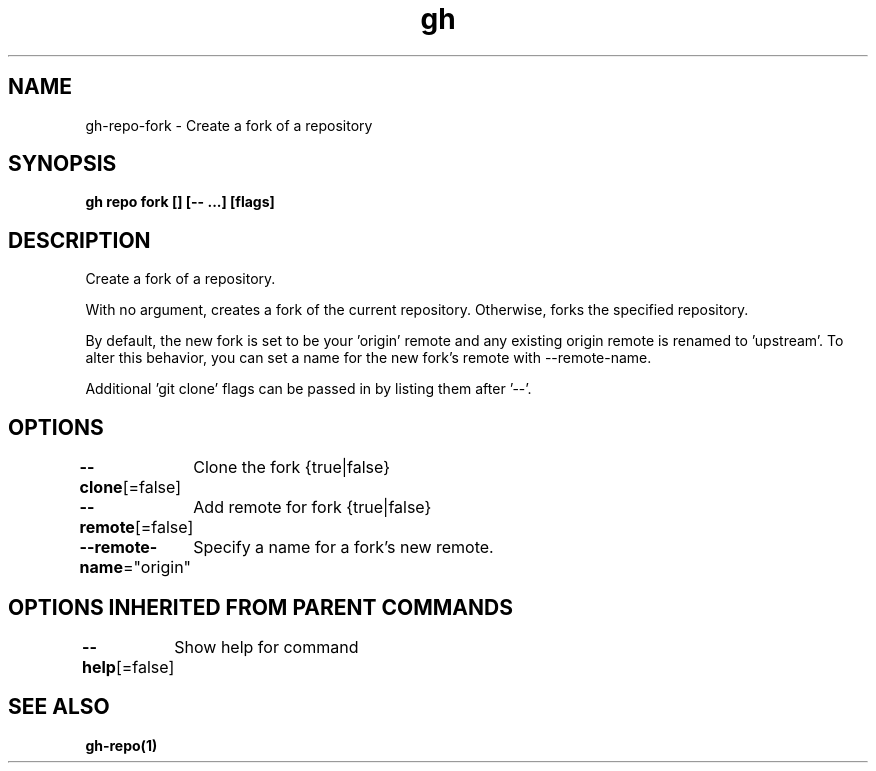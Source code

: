 .nh
.TH "gh" "1" "Mar 2021" "" ""

.SH NAME
.PP
gh\-repo\-fork \- Create a fork of a repository


.SH SYNOPSIS
.PP
\fBgh repo fork [] [\-\- \&...] [flags]\fP


.SH DESCRIPTION
.PP
Create a fork of a repository.

.PP
With no argument, creates a fork of the current repository. Otherwise, forks
the specified repository.

.PP
By default, the new fork is set to be your 'origin' remote and any existing
origin remote is renamed to 'upstream'. To alter this behavior, you can set
a name for the new fork's remote with \-\-remote\-name.

.PP
Additional 'git clone' flags can be passed in by listing them after '\-\-'.


.SH OPTIONS
.PP
\fB\-\-clone\fP[=false]
	Clone the fork {true|false}

.PP
\fB\-\-remote\fP[=false]
	Add remote for fork {true|false}

.PP
\fB\-\-remote\-name\fP="origin"
	Specify a name for a fork's new remote.


.SH OPTIONS INHERITED FROM PARENT COMMANDS
.PP
\fB\-\-help\fP[=false]
	Show help for command


.SH SEE ALSO
.PP
\fBgh\-repo(1)\fP
